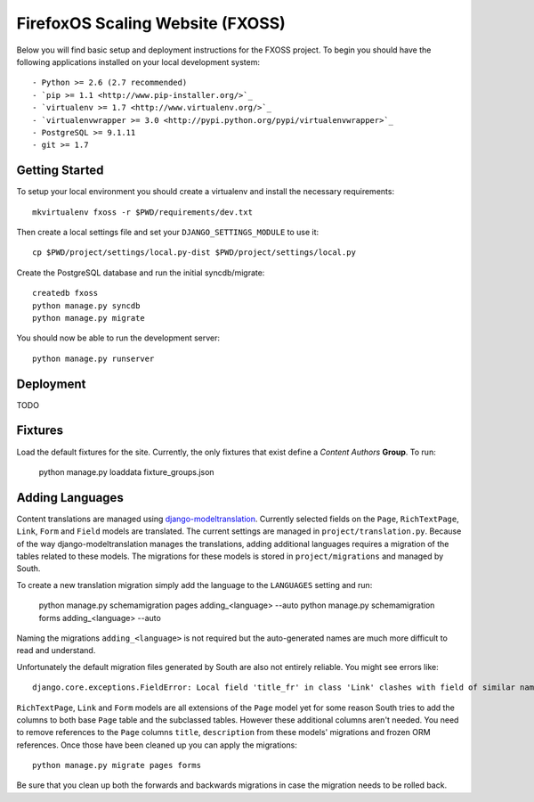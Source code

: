 FirefoxOS Scaling Website (FXOSS)
================================

Below you will find basic setup and deployment instructions for the FXOSS
project. To begin you should have the following applications installed on your
local development system::

- Python >= 2.6 (2.7 recommended)
- `pip >= 1.1 <http://www.pip-installer.org/>`_
- `virtualenv >= 1.7 <http://www.virtualenv.org/>`_
- `virtualenvwrapper >= 3.0 <http://pypi.python.org/pypi/virtualenvwrapper>`_
- PostgreSQL >= 9.1.11
- git >= 1.7


Getting Started
------------------------

To setup your local environment you should create a virtualenv and install the
necessary requirements::

    mkvirtualenv fxoss -r $PWD/requirements/dev.txt

Then create a local settings file and set your ``DJANGO_SETTINGS_MODULE`` to use it::

    cp $PWD/project/settings/local.py-dist $PWD/project/settings/local.py

Create the PostgreSQL database and run the initial syncdb/migrate::

    createdb fxoss
    python manage.py syncdb
    python manage.py migrate

You should now be able to run the development server::

    python manage.py runserver


Deployment
------------------------

TODO


Fixtures
------------------------

Load the default fixtures for the site. Currently, the only fixtures that exist
define a *Content Authors* **Group**. To run:

    python manage.py loaddata fixture_groups.json


Adding Languages
------------------------

Content translations are managed using `django-modeltranslation <https://django-modeltranslation.readthedocs.org>`_.
Currently selected fields on the ``Page``, ``RichTextPage``, ``Link``, ``Form`` and ``Field`` models
are translated. The current settings are managed in ``project/translation.py``. Because of
the way django-modeltranslation manages the translations, adding additional languages requires
a migration of the tables related to these models. The migrations for these models is stored in
``project/migrations`` and managed by South.

To create a new translation migration simply add the language to the ``LANGUAGES`` setting and run:

    python manage.py schemamigration pages adding_<language> --auto
    python manage.py schemamigration forms adding_<language> --auto

Naming the migrations ``adding_<language>`` is not required but the auto-generated names are much more
difficult to read and understand.

Unfortunately the default migration files generated by South are also not entirely reliable. You might see
errors like::

    django.core.exceptions.FieldError: Local field 'title_fr' in class 'Link' clashes with field of similar name from base class 'Page'

``RichTextPage``, ``Link`` and ``Form`` models are all extensions of the ``Page`` model yet for some reason
South tries to add the columns to both base ``Page`` table and the subclassed tables. However these additional
columns aren't needed. You need to remove references to the ``Page`` columns ``title``, ``description`` from
these models' migrations and frozen ORM references. Once those have been cleaned up you can apply the migrations::

    python manage.py migrate pages forms

Be sure that you clean up both the forwards and backwards migrations in case the migration needs to be rolled back.
